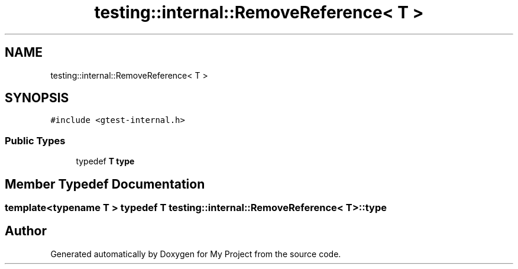 .TH "testing::internal::RemoveReference< T >" 3 "Sun Jul 12 2020" "My Project" \" -*- nroff -*-
.ad l
.nh
.SH NAME
testing::internal::RemoveReference< T >
.SH SYNOPSIS
.br
.PP
.PP
\fC#include <gtest\-internal\&.h>\fP
.SS "Public Types"

.in +1c
.ti -1c
.RI "typedef \fBT\fP \fBtype\fP"
.br
.in -1c
.SH "Member Typedef Documentation"
.PP 
.SS "template<typename T > typedef \fBT\fP \fBtesting::internal::RemoveReference\fP< \fBT\fP >::\fBtype\fP"


.SH "Author"
.PP 
Generated automatically by Doxygen for My Project from the source code\&.
